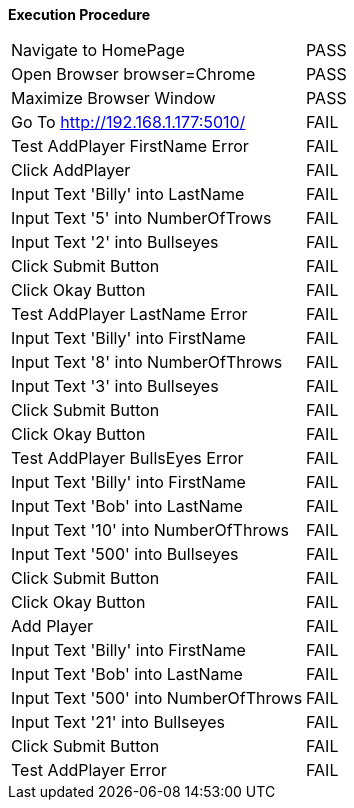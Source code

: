 *Execution Procedure*
[cols="17,4", width = "100%]
|===
|Navigate to HomePage
|PASS

|Open Browser    browser=Chrome   
|PASS

|Maximize Browser Window
|PASS

|Go To           http://192.168.1.177:5010/
|FAIL

|Test AddPlayer FirstName Error
|FAIL

|Click AddPlayer
|FAIL

|Input Text 'Billy' into LastName
|FAIL

|Input Text '5' into NumberOfTrows
|FAIL

|Input Text '2' into Bullseyes
|FAIL

|Click Submit Button
|FAIL

|Click Okay Button
|FAIL

|Test AddPlayer LastName Error
|FAIL

|Input Text 'Billy' into FirstName
|FAIL

|Input Text '8' into NumberOfThrows
|FAIL

|Input Text '3' into Bullseyes
|FAIL

|Click Submit Button
|FAIL

|Click Okay Button
|FAIL

|Test AddPlayer BullsEyes Error
|FAIL

|Input Text 'Billy' into FirstName
|FAIL

|Input Text 'Bob' into LastName
|FAIL

|Input Text '10' into NumberOfThrows
|FAIL

|Input Text '500' into Bullseyes
|FAIL

|Click Submit Button
|FAIL

|Click Okay Button
|FAIL

|Add Player
|FAIL

|Input Text 'Billy' into FirstName
|FAIL

|Input Text 'Bob' into LastName
|FAIL

|Input Text '500' into NumberOfThrows
|FAIL

|Input Text '21' into Bullseyes
|FAIL

|Click Submit Button
|FAIL

|Test AddPlayer Error
|FAIL

|Click AddPlayer